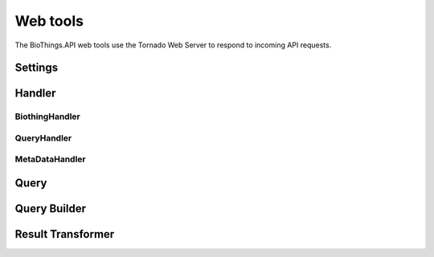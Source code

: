 Web tools
=========

The BioThings.API web tools use the Tornado Web Server to respond to incoming API requests.

Settings
~~~~~~~~

Handler
~~~~~~~

BiothingHandler
---------------

QueryHandler
------------

MetaDataHandler
---------------

Query
~~~~~

Query Builder
~~~~~~~~~~~~~

Result Transformer
~~~~~~~~~~~~~~~~~~

